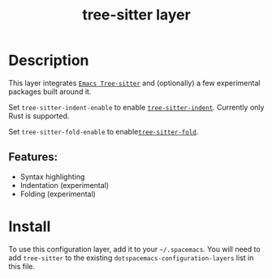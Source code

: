 #+TITLE: tree-sitter layer
#+TAGS: layer|misc|general


# TOC links should be GitHub style anchors.
* Table of Contents                                        :TOC_4_gh:noexport:
- [[#description][Description]]
  - [[#features][Features:]]
- [[#install][Install]]

* Description
This layer integrates
[[https://github.com/emacs-tree-sitter/elisp-tree-sitter][=Emacs Tree-sitter=]]
and (optionally) a few experimental packages built around it.

Set =tree-sitter-indent-enable= to enable
[[https://codeberg.org/FelipeLema/tree-sitter-indent.el][=tree-sitter-indent=]].
Currently only Rust is supported.

Set =tree-sitter-fold-enable= to
enable[[https://github.com/junyi-hou/tree-sitter-fold][=tree-sitter-fold=]].


** Features:
  - Syntax highlighting
  - Indentation (experimental)
  - Folding (experimental)

* Install
To use this configuration layer, add it to your =~/.spacemacs=. You will need to
add =tree-sitter= to the existing =dotspacemacs-configuration-layers= list in this
file.
